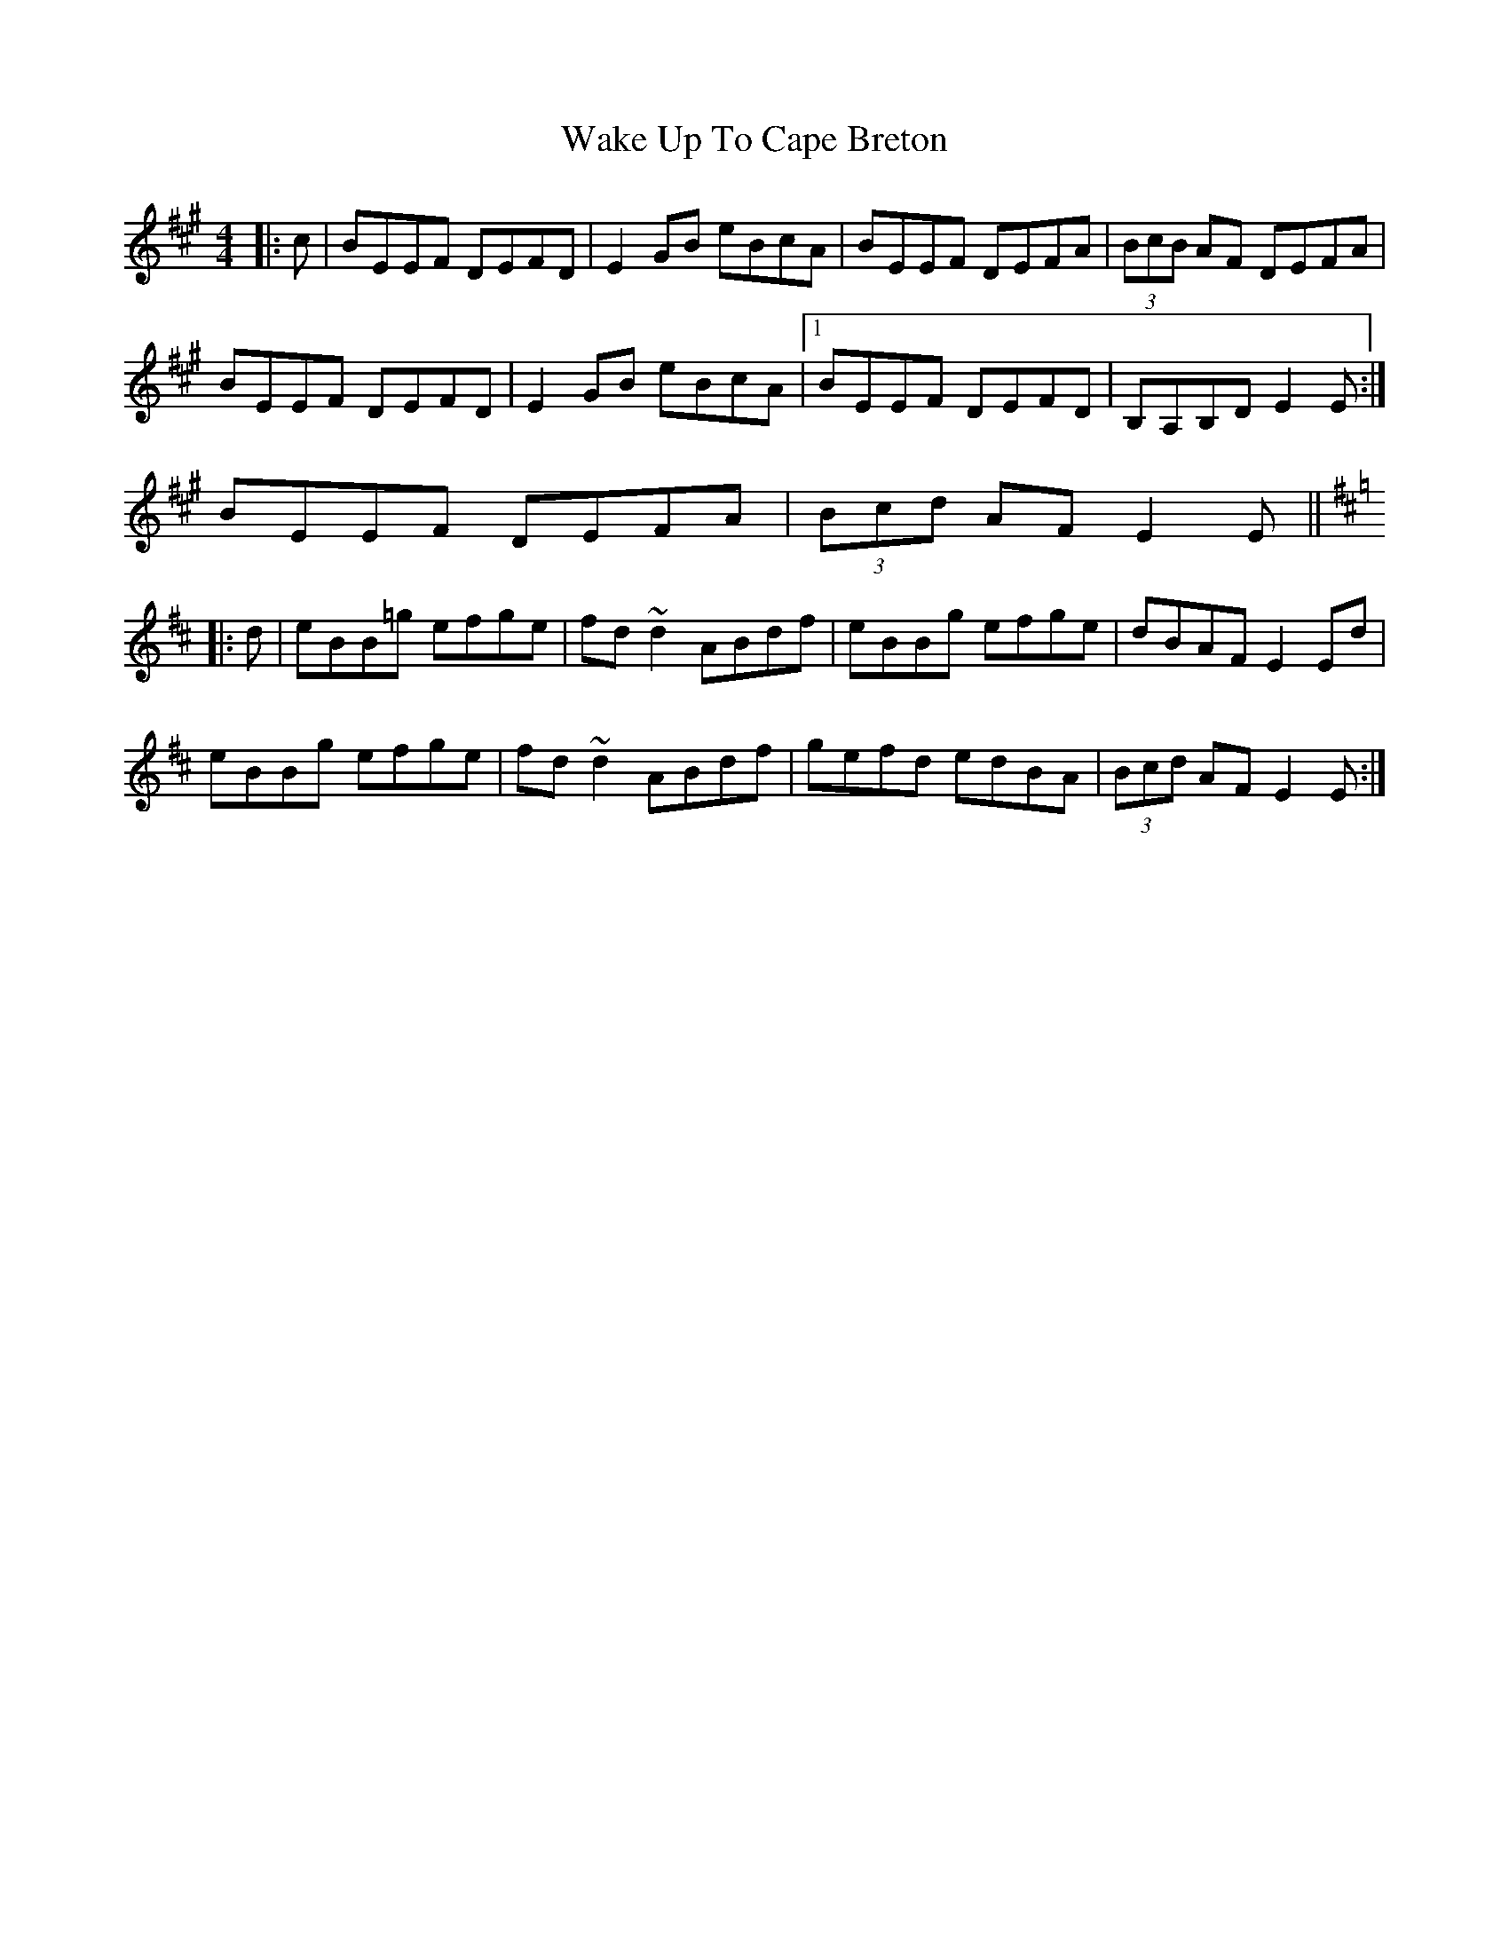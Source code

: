 X: 41928
T: Wake Up To Cape Breton
R: reel
M: 4/4
K: Emixolydian
|:c|BEEF DEFD|E2GB eBcA|BEEF DEFA|(3BcB AF DEFA|
BEEF DEFD|E2GB eBcA|1 BEEF DEFD|B,A,B,D E2E:|
2 BEEF DEFA|(3Bcd AF E2E||
K:Edor
|:d|eBB=g efge|fd~d2 ABdf|eBBg efge|dBAF E2Ed|
eBBg efge|fd~d2 ABdf|gefd edBA|(3Bcd AF E2E:|

